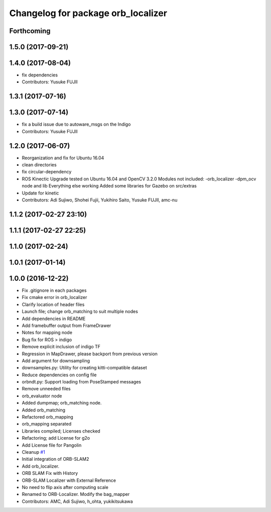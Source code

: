 ^^^^^^^^^^^^^^^^^^^^^^^^^^^^^^^^^^^
Changelog for package orb_localizer
^^^^^^^^^^^^^^^^^^^^^^^^^^^^^^^^^^^

Forthcoming
-----------

1.5.0 (2017-09-21)
------------------

1.4.0 (2017-08-04)
------------------
* fix dependencies
* Contributors: Yusuke FUJII

1.3.1 (2017-07-16)
------------------

1.3.0 (2017-07-14)
------------------
* fix a build issue due to autoware_msgs on the Indigo
* Contributors: Yusuke FUJII

1.2.0 (2017-06-07)
------------------
* Reorganization and fix for Ubuntu 16.04
* clean directories
* fix circular-dependency
* ROS Kinectic Upgrade tested on Ubuntu 16.04 and OpenCV 3.2.0
  Modules not included:
  -orb_localizer
  -dpm_ocv node and lib
  Everything else working
  Added some libraries for Gazebo on src/extras
* Update for kinetic
* Contributors: Adi Sujiwo, Shohei Fujii, Yukihiro Saito, Yusuke FUJII, amc-nu

1.1.2 (2017-02-27 23:10)
------------------------

1.1.1 (2017-02-27 22:25)
------------------------

1.1.0 (2017-02-24)
------------------

1.0.1 (2017-01-14)
------------------

1.0.0 (2016-12-22)
------------------
* Fix .gitignore in each packages
* Fix cmake error in orb_localizer
* Clarify location of header files
* Launch file; change orb_matching to suit multiple nodes
* Add dependencies in README
* Add framebuffer output from FrameDrawer
* Notes for mapping node
* Bug fix for ROS > indigo
* Remove explicit inclusion of indigo TF
* Regression in MapDrawer, please backport from previous version
* Add argument for downsampling
* downsamples.py: Utility for creating kitti-compatible dataset
* Reduce dependencies on config file
* orbndt.py: Support loading from PoseStamped messages
* Remove unneeded files
* orb_evaluator node
* Added dumpmap; orb_matching node.
* Added orb_matching
* Refactored orb_mapping
* orb_mapping separated
* Libraries compiled; Licenses checked
* Refactoring; add License for g2o
* Add License file for Pangolin
* Cleanup `#1 <https://github.com/CPFL/Autoware/issues/1>`_
* Initial integration of ORB-SLAM2
* Add orb_localizer.
* ORB SLAM Fix with History
* ORB-SLAM Localizer with External Reference
* No need to flip axis after computing scale
* Renamed to ORB-Localizer. Modify the bag_mapper
* Contributors: AMC, Adi Sujiwo, h_ohta, yukikitsukawa
